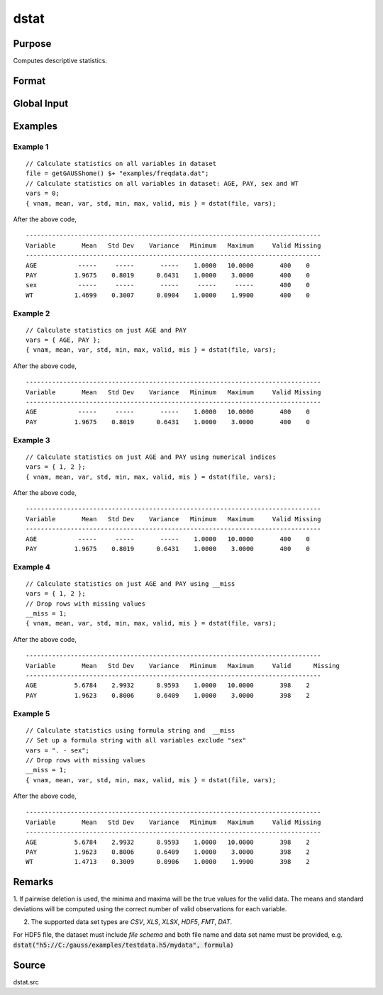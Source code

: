 
dstat
==============================================

Purpose
----------------

Computes descriptive statistics.

Format
----------------
.. function:: dstat(dataset, vars)

    :param dataset: name of data set. If *dataset* is null or 0, *vars* will be assumed
        to be a matrix containing the data.
    :type dataset: string

    :param vars: the variables. If *dataset* contains the name of a data set, *vars* will be interpreted as:

        - Kx1 character vector, names of variables.
        - OR
        - Kx1 numeric vector, indices of variables.
        - OR
        - `formula string`. e.g. :code:`"PAY + WT"` or :code:`". - sex"`

        These can be any size subset of the variables in the data set and can be in any order. If a scalar 0 is passed, all columns of the data set will be used. If *dataset* is null or 0, *vars* will be interpreted as:

        NxK matrix, the data on which to compute the descriptive statistics.

    :type vars: string or string array 

    :returns: vnam (*Kx1 character vector*), the names of the variables used in the statistics.

    :returns: mean (*Kx1 vector*), means.

    :returns: var (*Kx1 vector*), variance.

    :returns: std (*Kx1 vector*), standard deviation.

    :returns: min (*Kx1 vector*), minima.

    :returns: max (*Kx1 vector*), maxima.

    :returns: valid (*Kx1 vector*), the number of valid cases.

    :returns: mis (*Kx1 vector*), the number of missing cases.

Global Input
------------

.. data:: __altnam

    matrix, default 0.

    This can be a Kx1 character vector of alternate variable names for the output.

.. data:: __maxbytes

    scalar, the maximum number of bytes to be read per iteration of the read loop. Default = 1e9.

.. data:: __maxvec

    scalar, the largest number of elements allowed in any one matrix. Default = 20000.

.. data:: __miss

    scalar, default 0.
    
    .. csv-table::
        :widths: auto
        
        0, "there are no missing values (fastest)."
        1, "listwise deletion, drop a row if any missings occur in it."
        2, "pairwise deletion."

.. data:: __row

    scalar, the number of rows to read per iteration of the read loop.

    if 0, (default) the number of rows will be calculated using `__maxbytes` and `__maxvec`.

.. data:: __output

    scalar, controls output, default 1.

    .. csv-table::
        :widths: auto

        1, "print output table."
        0, "do not print output."

Examples
----------------

Example 1
+++++++++

::

    // Calculate statistics on all variables in dataset
    file = getGAUSShome() $+ "examples/freqdata.dat";				
    // Calculate statistics on all variables in dataset: AGE, PAY, sex and WT
    vars = 0;
    { vnam, mean, var, std, min, max, valid, mis } = dstat(file, vars);

After the above code,

::

    -------------------------------------------------------------------------------
    Variable       Mean   Std Dev    Variance   Minimum   Maximum     Valid Missing
    -------------------------------------------------------------------------------
    AGE           -----     -----       -----    1.0000   10.0000       400    0
    PAY          1.9675    0.8019      0.6431    1.0000    3.0000       400    0
    sex           -----     -----       -----     -----     -----       400    0
    WT           1.4699    0.3007      0.0904    1.0000    1.9900       400    0

Example 2
+++++++++

::

    // Calculate statistics on just AGE and PAY
    vars = { AGE, PAY };
    { vnam, mean, var, std, min, max, valid, mis } = dstat(file, vars);

After the above code,

::

    -------------------------------------------------------------------------------
    Variable       Mean   Std Dev    Variance   Minimum   Maximum     Valid Missing
    -------------------------------------------------------------------------------
    AGE           -----     -----       -----    1.0000   10.0000       400    0
    PAY          1.9675    0.8019      0.6431    1.0000    3.0000       400    0


Example 3
+++++++++

::

    // Calculate statistics on just AGE and PAY using numerical indices
    vars = { 1, 2 }; 
    { vnam, mean, var, std, min, max, valid, mis } = dstat(file, vars);

After the above code,

::

    -------------------------------------------------------------------------------
    Variable       Mean   Std Dev    Variance   Minimum   Maximum     Valid Missing
    -------------------------------------------------------------------------------
    AGE           -----     -----       -----    1.0000   10.0000       400    0
    PAY          1.9675    0.8019      0.6431    1.0000    3.0000       400    0


Example 4
+++++++++

::

    // Calculate statistics on just AGE and PAY using __miss
    vars = { 1, 2 }; 
    // Drop rows with missing values				
    __miss = 1;
    { vnam, mean, var, std, min, max, valid, mis } = dstat(file, vars);

After the above code,

::

    -------------------------------------------------------------------------------
    Variable       Mean   Std Dev    Variance   Minimum   Maximum     Valid	 Missing
    -------------------------------------------------------------------------------
    AGE          5.6784    2.9932      8.9593    1.0000   10.0000       398    2
    PAY          1.9623    0.8006      0.6409    1.0000    3.0000       398    2

Example 5
+++++++++

::

    // Calculate statistics using formula string and  __miss
    // Set up a formula string with all variables exclude "sex"
    vars = ". - sex"; 
    // Drop rows with missing values				
    __miss = 1;
    { vnam, mean, var, std, min, max, valid, mis } = dstat(file, vars);

After the above code,

::

    -------------------------------------------------------------------------------
    Variable       Mean   Std Dev    Variance   Minimum   Maximum     Valid Missing
    -------------------------------------------------------------------------------
    AGE          5.6784    2.9932      8.9593    1.0000   10.0000       398    2
    PAY          1.9623    0.8006      0.6409    1.0000    3.0000       398    2
    WT           1.4713    0.3009      0.0906    1.0000    1.9900       398    2

Remarks
-------

1. If pairwise deletion is used, the minima and maxima will be the true
values for the valid data. The means and standard deviations will be
computed using the correct number of valid observations for each
variable.

2. The supported data set types are `CSV`, `XLS`, `XLSX`, `HDF5`, `FMT`, `DAT`.

For HDF5 file, the dataset must include `file schema` and both file name and data set name must be provided, e.g.
:code:`dstat("h5://C:/gauss/examples/testdata.h5/mydata", formula)`

.. seealso:: `Formula String`

Source
------

dstat.src

